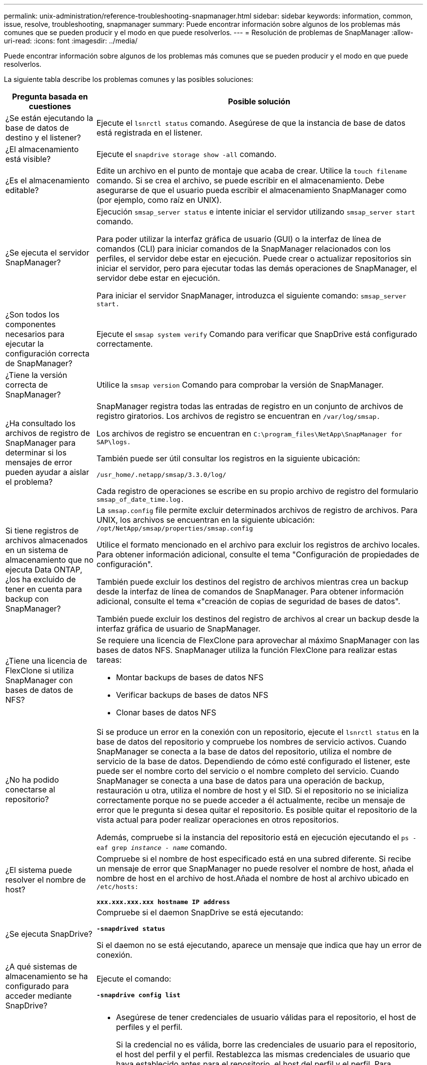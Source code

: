 ---
permalink: unix-administration/reference-troubleshooting-snapmanager.html 
sidebar: sidebar 
keywords: information, common, issue, resolve, troubleshooting, snapmanager 
summary: Puede encontrar información sobre algunos de los problemas más comunes que se pueden producir y el modo en que puede resolverlos. 
---
= Resolución de problemas de SnapManager
:allow-uri-read: 
:icons: font
:imagesdir: ../media/


[role="lead"]
Puede encontrar información sobre algunos de los problemas más comunes que se pueden producir y el modo en que puede resolverlos.

La siguiente tabla describe los problemas comunes y las posibles soluciones:

[cols="1a,3a"]
|===
| Pregunta basada en cuestiones | Posible solución 


 a| 
¿Se están ejecutando la base de datos de destino y el listener?
 a| 
Ejecute el `lsnrctl status` comando. Asegúrese de que la instancia de base de datos está registrada en el listener.



 a| 
¿El almacenamiento está visible?
 a| 
Ejecute el `snapdrive storage show -all` comando.



 a| 
¿Es el almacenamiento editable?
 a| 
Edite un archivo en el punto de montaje que acaba de crear. Utilice la `touch filename` comando. Si se crea el archivo, se puede escribir en el almacenamiento. Debe asegurarse de que el usuario pueda escribir el almacenamiento SnapManager como (por ejemplo, como raíz en UNIX).



 a| 
¿Se ejecuta el servidor SnapManager?
 a| 
Ejecución `smsap_server status` e intente iniciar el servidor utilizando `smsap_server start` comando.

Para poder utilizar la interfaz gráfica de usuario (GUI) o la interfaz de línea de comandos (CLI) para iniciar comandos de la SnapManager relacionados con los perfiles, el servidor debe estar en ejecución. Puede crear o actualizar repositorios sin iniciar el servidor, pero para ejecutar todas las demás operaciones de SnapManager, el servidor debe estar en ejecución.

Para iniciar el servidor SnapManager, introduzca el siguiente comando: ``smsap_server start.``



 a| 
¿Son todos los componentes necesarios para ejecutar la configuración correcta de SnapManager?
 a| 
Ejecute el `smsap system verify` Comando para verificar que SnapDrive está configurado correctamente.



 a| 
¿Tiene la versión correcta de SnapManager?
 a| 
Utilice la `smsap version` Comando para comprobar la versión de SnapManager.



 a| 
¿Ha consultado los archivos de registro de SnapManager para determinar si los mensajes de error pueden ayudar a aislar el problema?
 a| 
SnapManager registra todas las entradas de registro en un conjunto de archivos de registro giratorios. Los archivos de registro se encuentran en ``/var/log/smsap.``

Los archivos de registro se encuentran en ``C:\program_files\NetApp\SnapManager for SAP\logs.``

También puede ser útil consultar los registros en la siguiente ubicación:

``/usr_home/.netapp/smsap/3.3.0/log/``

Cada registro de operaciones se escribe en su propio archivo de registro del formulario `smsap_of_date_time.log.`



 a| 
Si tiene registros de archivos almacenados en un sistema de almacenamiento que no ejecuta Data ONTAP, ¿los ha excluido de tener en cuenta para backup con SnapManager?
 a| 
La `smsap.config` file permite excluir determinados archivos de registro de archivos. Para UNIX, los archivos se encuentran en la siguiente ubicación: `/opt/NetApp/smsap/properties/smsap.config`

Utilice el formato mencionado en el archivo para excluir los registros de archivo locales. Para obtener información adicional, consulte el tema "Configuración de propiedades de configuración".

También puede excluir los destinos del registro de archivos mientras crea un backup desde la interfaz de línea de comandos de SnapManager. Para obtener información adicional, consulte el tema «"creación de copias de seguridad de bases de datos".

También puede excluir los destinos del registro de archivos al crear un backup desde la interfaz gráfica de usuario de SnapManager.



 a| 
¿Tiene una licencia de FlexClone si utiliza SnapManager con bases de datos de NFS?
 a| 
Se requiere una licencia de FlexClone para aprovechar al máximo SnapManager con las bases de datos NFS. SnapManager utiliza la función FlexClone para realizar estas tareas:

* Montar backups de bases de datos NFS
* Verificar backups de bases de datos NFS
* Clonar bases de datos NFS




 a| 
¿No ha podido conectarse al repositorio?
 a| 
Si se produce un error en la conexión con un repositorio, ejecute el `lsnrctl status` en la base de datos del repositorio y compruebe los nombres de servicio activos. Cuando SnapManager se conecta a la base de datos del repositorio, utiliza el nombre de servicio de la base de datos. Dependiendo de cómo esté configurado el listener, este puede ser el nombre corto del servicio o el nombre completo del servicio. Cuando SnapManager se conecta a una base de datos para una operación de backup, restauración u otra, utiliza el nombre de host y el SID. Si el repositorio no se inicializa correctamente porque no se puede acceder a él actualmente, recibe un mensaje de error que le pregunta si desea quitar el repositorio. Es posible quitar el repositorio de la vista actual para poder realizar operaciones en otros repositorios.

Además, compruebe si la instancia del repositorio está en ejecución ejecutando el `ps -eaf grep _instance - name_` comando.



 a| 
¿El sistema puede resolver el nombre de host?
 a| 
Compruebe si el nombre de host especificado está en una subred diferente. Si recibe un mensaje de error que SnapManager no puede resolver el nombre de host, añada el nombre de host en el archivo de host.Añada el nombre de host al archivo ubicado en `/etc/hosts:`

`*xxx.xxx.xxx.xxx hostname IP address*`



 a| 
¿Se ejecuta SnapDrive?
 a| 
Compruebe si el daemon SnapDrive se está ejecutando:

`*-snapdrived status*`

Si el daemon no se está ejecutando, aparece un mensaje que indica que hay un error de conexión.



 a| 
¿A qué sistemas de almacenamiento se ha configurado para acceder mediante SnapDrive?
 a| 
Ejecute el comando:

`*-snapdrive config list*`



 a| 
¿Cómo se puede mejorar el rendimiento de la interfaz gráfica de usuario de SnapManager?
 a| 
* Asegúrese de tener credenciales de usuario válidas para el repositorio, el host de perfiles y el perfil.
+
Si la credencial no es válida, borre las credenciales de usuario para el repositorio, el host del perfil y el perfil. Restablezca las mismas credenciales de usuario que haya establecido antes para el repositorio, el host del perfil y el perfil. Para obtener información adicional acerca de cómo volver a configurar las credenciales de usuario, consulte "Configuración de credenciales después de borrar la caché de credenciales".

* Cierre los perfiles no utilizados.
+
Si el número de perfiles que ha abierto es mayor, el rendimiento de la interfaz gráfica de usuario de SnapManager se ralentiza.

* Compruebe si ha activado *Abrir al inicio* en la ventana Preferencias del usuario en el menú *Admin* desde la GUI de SnapManager.
+
Si esto está activado, la configuración del usuario `(user.config) file available at /root/.netapp/smsap/3.3.0/gui/state is displayed as openOnStartup=PROFILE.`

+
Debido a que *Abrir al inicio* está activado, debe buscar perfiles abiertos recientemente desde la GUI de SnapManager, utilizando `lastOpenProfiles` en la configuración del usuario `(user.config)` archivo: `lastOpenProfiles=_PROFILE1,PROFILE2,PROFILE3,..._`

+
Puede eliminar los nombres de perfil que aparecen y mantener siempre un número mínimo de perfiles abiertos.

* El perfil protegido tarda más tiempo en actualizarse que el perfil que no está protegido.
+
El perfil protegido se actualiza en un intervalo de tiempo, según el valor especificado en `protectionStatusRefreshRate` parámetro de la configuración de usuario `(user.config)` archivo.

+
Puede aumentar el valor desde el valor predeterminado (300 segundos) para que los perfiles protegidos se actualicen sólo después del intervalo de tiempo especificado.

* Antes de instalar la nueva versión de SnapManager en el entorno basado en UNIX, elimine las entradas del cliente de SnapManager disponibles en la siguiente ubicación:
+
`/root/.netapp`





 a| 
La interfaz gráfica de usuario de SnapManager tarda más tiempo en actualizarse cuando se SnapManager inician y se ejecutan simultáneamente en segundo plano. Al hacer clic con el botón derecho en el backup (que ya se ha eliminado pero se sigue mostrando en la interfaz gráfica de usuario de SnapManager), las opciones de backup para ese backup no se habilitan en la ventana Backup o Clone.
 a| 
Debe esperar hasta que se actualice la interfaz gráfica de usuario de SnapManager y, a continuación, comprobar el estado de backup.



 a| 
¿Qué haría si la base de datos de Oracle no está configurada en inglés?
 a| 
Posibilidad de error en las operaciones de SnapManager si el idioma de una base de datos de Oracle no está configurado en inglés. Defina el idioma de la base de datos Oracle en inglés:

. Añada lo siguiente bajo los comentarios iniciales de `/etc/init.d/smsap_server`
+
** NLS_Lang=American_America
** Exportar NLS_Lang


. Reinicie el servidor SnapManager con el siguiente comando: `smsap_server restart`



NOTE: Si los scripts de inicio de sesión como `.bash_profile, .bashrc,` y.. `.cshrc` Para el usuario de Oracle está establecido en `*NLS_LANG*`, debe editar la secuencia de comandos para que no se sobrescriba `*NLS_LANG*`.



 a| 
¿Qué se haría si se produce un error en la operación de programación de backups si la base de datos del repositorio apunta a más de una IP y cada IP tiene un nombre de host diferente?
 a| 
. Detenga el servidor SnapManager.
. Elimine los archivos de programación del directorio de repositorios de los hosts en los que desea activar la programación de backup.
+
Los nombres de los archivos de programación pueden tener los siguientes formatos:

+
** `repository#repo_username#repository_database_name#repository_host#repo_port`
** `repository-repo_usernamerepository_database_name-repository_host-repo_port`
+

NOTE: Asegúrese de eliminar el archivo de programación en el formato que coincida con los detalles del repositorio.



. Reinicie el servidor SnapManager.
. Abra otros perfiles en el mismo repositorio de la interfaz gráfica de usuario de SnapManager para asegurarse de que no se pierda ninguna información de programación de dichos perfiles.




 a| 
¿Qué haría si la operación de SnapManager presenta un error de bloqueo del archivo de credenciales?
 a| 
SnapManager bloquea el archivo de credenciales antes de la actualización y lo desbloquea después de la actualización.cuando se ejecutan varias operaciones a la vez, una de las operaciones puede bloquear el archivo de credenciales para actualizarlo. Si otra operación intenta acceder al archivo de credenciales bloqueadas al mismo tiempo, la operación genera un error de bloqueo de archivo.

Configure los siguientes parámetros en el archivo smsap.config en función de la frecuencia de las operaciones simultáneas:

* `fileLock.retryInterval` = 100 milisegundos
* `fileLock.timeout` = 5000 milisegundos



NOTE: Los valores asignados a los parámetros deben ser en milisegundos.



 a| 
¿Qué haría si el estado intermedio de la operación de verificación de backup muestra un error en la pestaña Monitor aunque todavía esté en ejecución la operación de verificación de backup?
 a| 
El mensaje de error se registra en el archivo sm_gui.log. Debe buscar en el archivo de registro para determinar los nuevos valores de operation.heartbeatInterval and operation.heartbeatThreshold que resolverán este problema.

. Añada los siguientes parámetros en el archivo smsap.config:
+
** `operation.heartbeatInterval` = 5000
** `operation.heartbeatThreshold` = 5000 el valor predeterminado asignado por SnapManager es 5000.


. Asigne nuevos valores a estos parámetros.
+

NOTE: Los valores asignados a los parámetros deben ser en milisegundos.

. Reinicie el servidor SnapManager y vuelva a realizar la operación.




 a| 
¿Qué se debe hacer cuando se encuentra un problema de espacio en montón?
 a| 
Cuando encuentre un problema de espacio en montón durante las operaciones de SnapManager para SAP, debe realizar los siguientes pasos:

. Vaya al directorio de instalación de SnapManager para SAP.
. Abra el `launchjava` de la `_installationdirectory_/bin/launchjava` ruta.
. Aumente el valor de `java -Xmx160m` Parámetro Java heap-space.
+
Por ejemplo, puede aumentar el valor predeterminado de 160 m a 200 m.

+

NOTE: Si ha aumentado el valor del parámetro Java heap-space en las versiones anteriores de SnapManager para SAP, debe conservar ese valor.





 a| 
¿Qué haría si no pudiera utilizar los backups protegidos para restaurar o clonar?
 a| 
Este problema se observa si utiliza SnapManager 3.3.1 con Clustered Data ONTAP y se ha actualizado a SnapManager 3.4. Los backups se protegieron mediante secuencias de comandos posteriores en SnapManager 3.3.1. A partir de SnapManager 3.4, los backups se protegen con las políticas _SnapManager_CDOT_Mirror_ o _SnapManager_CDOT_Vault_ que se seleccionan al crear un perfil.después de actualizar a SnapManager 3.4, es posible que siga utilizando los perfiles antiguos y, por lo tanto, los backups se protejan con scripts de backup, Pero no puede usarlos para restaurar o clonar mediante SnapManager.

Debe actualizar el perfil y seleccionar la política _SnapManager_CDOT_Mirror_ o _SnapManager_CDOT_Vault_ y eliminar el script posterior que se utilizó para la protección de datos en SnapManager 3.3.1.



 a| 
¿Qué haría si los backups programados no se protegerían (SnapVault)?
 a| 
Después de actualizar a SnapManager 3.4 y actualizar el perfil para utilizar la política de protección de _SnapManager_CDOT_Vault_, debe eliminar las programaciones de backup antiguas y crear nuevas programaciones para especificar la etiqueta de SnapVault mientras crea la programación.

|===